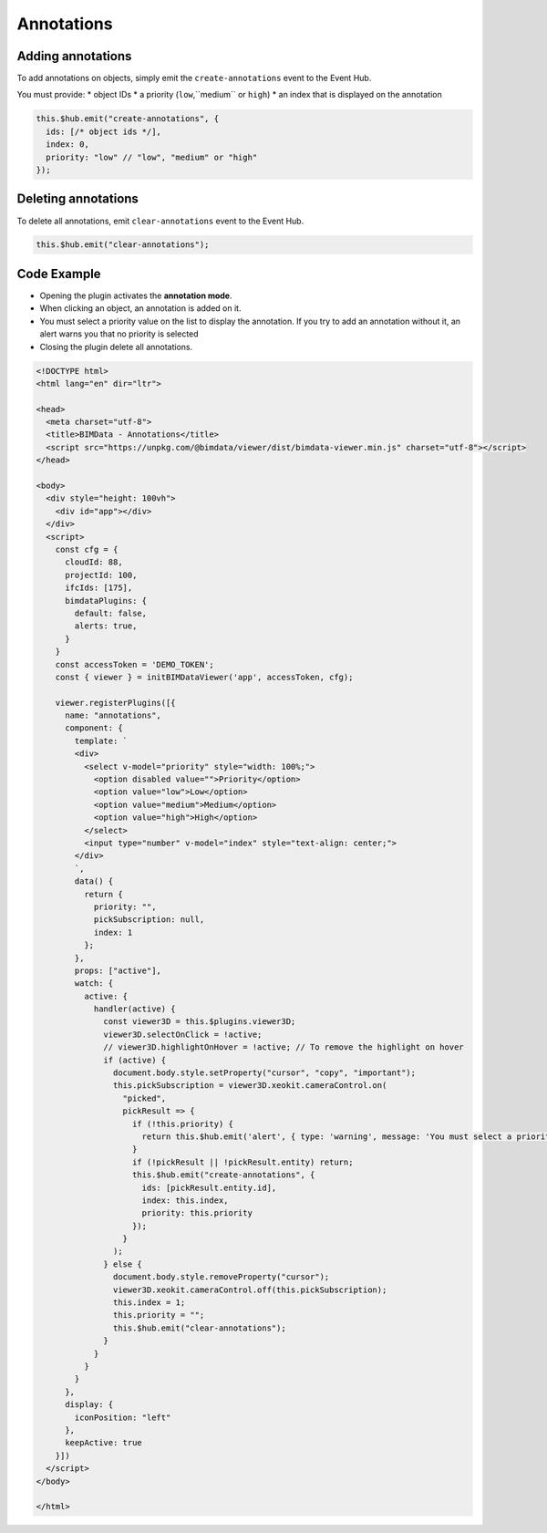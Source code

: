 ===========
Annotations
===========

Adding annotations
===================

To add annotations on objects, simply emit the ``create-annotations``
event to the Event Hub. 

You must provide:
* object IDs
* a priority (``low``,``medium`` or ``high``)
* an index that is displayed on the annotation

.. code-block:: javascript

   this.$hub.emit("create-annotations", {
     ids: [/* object ids */],
     index: 0,
     priority: "low" // "low", "medium" or "high"
   });


Deleting annotations
======================

To delete all annotations, emit ``clear-annotations`` event to the Event
Hub.

.. code-block:: javascript

    this.$hub.emit("clear-annotations");


Code Example
===============

* Opening the plugin activates the **annotation mode**.
* When clicking an object, an annotation is added on it.
* You must select a priority value on the list to display the annotation. If you try to add an annotation without it, an alert warns you that no priority is selected
* Closing the plugin delete all annotations.

.. code-block:: html

   <!DOCTYPE html>
   <html lang="en" dir="ltr">

   <head>
     <meta charset="utf-8">
     <title>BIMData - Annotations</title>
     <script src="https://unpkg.com/@bimdata/viewer/dist/bimdata-viewer.min.js" charset="utf-8"></script>
   </head>

   <body>
     <div style="height: 100vh">
       <div id="app"></div>
     </div>
     <script>
       const cfg = {
         cloudId: 88,
         projectId: 100,
         ifcIds: [175],
         bimdataPlugins: {
           default: false,
           alerts: true,
         }
       }
       const accessToken = 'DEMO_TOKEN';
       const { viewer } = initBIMDataViewer('app', accessToken, cfg);

       viewer.registerPlugins([{
         name: "annotations",
         component: {
           template: `
           <div>
             <select v-model="priority" style="width: 100%;">
               <option disabled value="">Priority</option>
               <option value="low">Low</option>
               <option value="medium">Medium</option>
               <option value="high">High</option>
             </select>
             <input type="number" v-model="index" style="text-align: center;">
           </div>
           `,
           data() {
             return {
               priority: "",
               pickSubscription: null,
               index: 1
             };
           },
           props: ["active"],
           watch: {
             active: {
               handler(active) {
                 const viewer3D = this.$plugins.viewer3D;
                 viewer3D.selectOnClick = !active;
                 // viewer3D.highlightOnHover = !active; // To remove the highlight on hover
                 if (active) {
                   document.body.style.setProperty("cursor", "copy", "important");
                   this.pickSubscription = viewer3D.xeokit.cameraControl.on(
                     "picked",
                     pickResult => {
                       if (!this.priority) {
                         return this.$hub.emit('alert', { type: 'warning', message: 'You must select a priority.' });
                       }
                       if (!pickResult || !pickResult.entity) return;
                       this.$hub.emit("create-annotations", {
                         ids: [pickResult.entity.id],
                         index: this.index,
                         priority: this.priority
                       });
                     }
                   );
                 } else {
                   document.body.style.removeProperty("cursor");
                   viewer3D.xeokit.cameraControl.off(this.pickSubscription);
                   this.index = 1;
                   this.priority = "";
                   this.$hub.emit("clear-annotations");
                 }
               }
             }
           }
         },
         display: {
           iconPosition: "left"
         },
         keepActive: true
       }])
     </script>
   </body>

   </html>

.. raw:: html
   :file: ../_static/viewer_add_annotations_example.html
